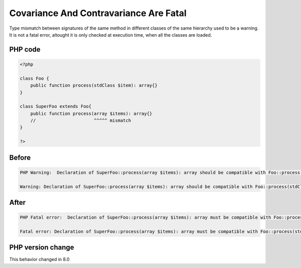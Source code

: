 .. _`covariance-and-contravariance-are-fatal`:

Covariance And Contravariance Are Fatal
=======================================
.. meta::
	:description:
		Covariance And Contravariance Are Fatal: Type mismatch between signatures of the same method in different classes of the same hierarchy used to be a warning.
	:twitter:card: summary_large_image
	:twitter:site: @exakat
	:twitter:title: Covariance And Contravariance Are Fatal
	:twitter:description: Covariance And Contravariance Are Fatal: Type mismatch between signatures of the same method in different classes of the same hierarchy used to be a warning
	:twitter:creator: @exakat
	:twitter:image:src: https://php-changed-behaviors.readthedocs.io/en/latest/_static/logo.png
	:og:image: https://php-changed-behaviors.readthedocs.io/en/latest/_static/logo.png
	:og:title: Covariance And Contravariance Are Fatal
	:og:type: article
	:og:description: Type mismatch between signatures of the same method in different classes of the same hierarchy used to be a warning
	:og:url: https://php-tips.readthedocs.io/en/latest/tips/liskovPrinciple.html
	:og:locale: en

Type mismatch between signatures of the same method in different classes of the same hierarchy used to be a warning. It is not a fatal error, altought it is only checked at execution time, when all the classes are loaded.

PHP code
________
.. code-block:: php

   <?php
   
   class Foo {
       public function process(stdClass $item): array{}
   }
   
   class SuperFoo extends Foo{
       public function process(array $items): array{}
       //                      ^^^^^ mismatch
   }
   
   ?>

Before
______
.. code-block:: output

   PHP Warning:  Declaration of SuperFoo::process(array $items): array should be compatible with Foo::process(stdClass $item): array 
   
   Warning: Declaration of SuperFoo::process(array $items): array should be compatible with Foo::process(stdClass $item): array 
   

After
______
.. code-block:: output

   PHP Fatal error:  Declaration of SuperFoo::process(array $items): array must be compatible with Foo::process(stdClass $item): array 
   
   Fatal error: Declaration of SuperFoo::process(array $items): array must be compatible with Foo::process(stdClass $item): array 
   


PHP version change
__________________
This behavior changed in 8.0



